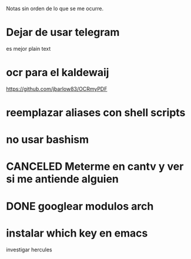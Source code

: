 Notas sin orden de lo que se me ocurre.

* Dejar de usar telegram

es mejor plain text

* ocr para el kaldewaij

https://github.com/jbarlow83/OCRmyPDF

* reemplazar aliases con shell scripts
* no usar bashism
* CANCELED Meterme en cantv y ver si me antiende alguien
  CLOSED: [2021-02-24 mié 14:54] DEADLINE: <2021-02-22 lun 10:00>
* DONE googlear modulos arch
  CLOSED: [2021-02-25 Thu 09:56]

* instalar which key en emacs

investigar hercules
